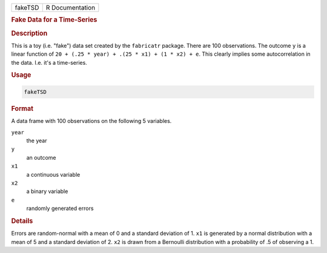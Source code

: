 .. container::

   ======= ===============
   fakeTSD R Documentation
   ======= ===============

   .. rubric:: Fake Data for a Time-Series
      :name: fakeTSD

   .. rubric:: Description
      :name: description

   This is a toy (i.e. "fake") data set created by the ``fabricatr``
   package. There are 100 observations. The outcome ``y`` is a linear
   function of ``20 + (.25 * year) + .(25 * x1) + (1 * x2) + e``. This
   clearly implies some autocorrelation in the data. I.e. it's a
   time-series.

   .. rubric:: Usage
      :name: usage

   .. code:: R

      fakeTSD

   .. rubric:: Format
      :name: format

   A data frame with 100 observations on the following 5 variables.

   ``year``
      the year

   ``y``
      an outcome

   ``x1``
      a continuous variable

   ``x2``
      a binary variable

   ``e``
      randomly generated errors

   .. rubric:: Details
      :name: details

   Errors are random-normal with a mean of 0 and a standard deviation of
   1. ``x1`` is generated by a normal distribution with a mean of 5 and
   a standard deviation of 2. ``x2`` is drawn from a Bernoulli
   distribution with a probability of .5 of observing a 1.
